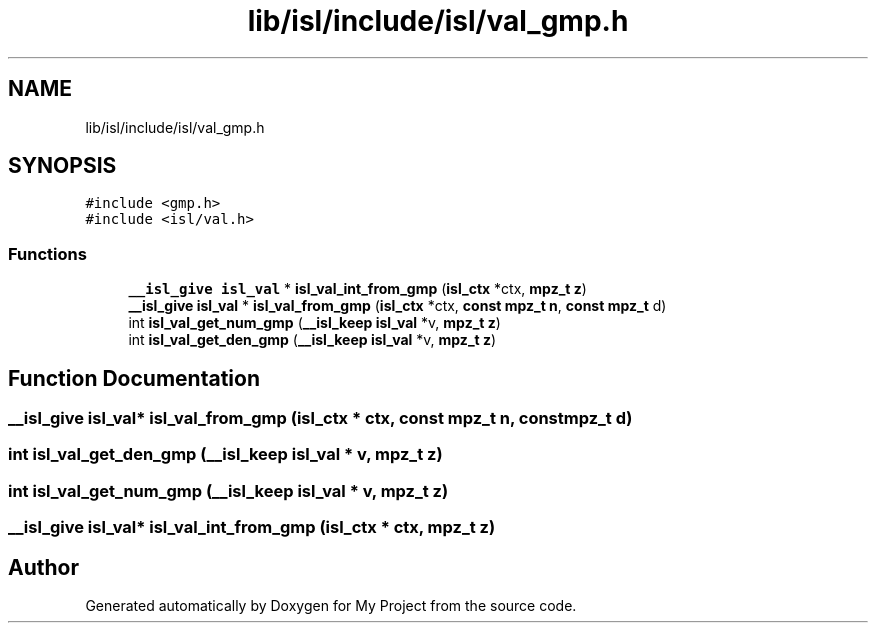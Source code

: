 .TH "lib/isl/include/isl/val_gmp.h" 3 "Sun Jul 12 2020" "My Project" \" -*- nroff -*-
.ad l
.nh
.SH NAME
lib/isl/include/isl/val_gmp.h
.SH SYNOPSIS
.br
.PP
\fC#include <gmp\&.h>\fP
.br
\fC#include <isl/val\&.h>\fP
.br

.SS "Functions"

.in +1c
.ti -1c
.RI "\fB__isl_give\fP \fBisl_val\fP * \fBisl_val_int_from_gmp\fP (\fBisl_ctx\fP *ctx, \fBmpz_t\fP \fBz\fP)"
.br
.ti -1c
.RI "\fB__isl_give\fP \fBisl_val\fP * \fBisl_val_from_gmp\fP (\fBisl_ctx\fP *ctx, \fBconst\fP \fBmpz_t\fP \fBn\fP, \fBconst\fP \fBmpz_t\fP d)"
.br
.ti -1c
.RI "int \fBisl_val_get_num_gmp\fP (\fB__isl_keep\fP \fBisl_val\fP *v, \fBmpz_t\fP \fBz\fP)"
.br
.ti -1c
.RI "int \fBisl_val_get_den_gmp\fP (\fB__isl_keep\fP \fBisl_val\fP *v, \fBmpz_t\fP \fBz\fP)"
.br
.in -1c
.SH "Function Documentation"
.PP 
.SS "\fB__isl_give\fP \fBisl_val\fP* isl_val_from_gmp (\fBisl_ctx\fP * ctx, \fBconst\fP \fBmpz_t\fP n, \fBconst\fP \fBmpz_t\fP d)"

.SS "int isl_val_get_den_gmp (\fB__isl_keep\fP \fBisl_val\fP * v, \fBmpz_t\fP z)"

.SS "int isl_val_get_num_gmp (\fB__isl_keep\fP \fBisl_val\fP * v, \fBmpz_t\fP z)"

.SS "\fB__isl_give\fP \fBisl_val\fP* isl_val_int_from_gmp (\fBisl_ctx\fP * ctx, \fBmpz_t\fP z)"

.SH "Author"
.PP 
Generated automatically by Doxygen for My Project from the source code\&.
